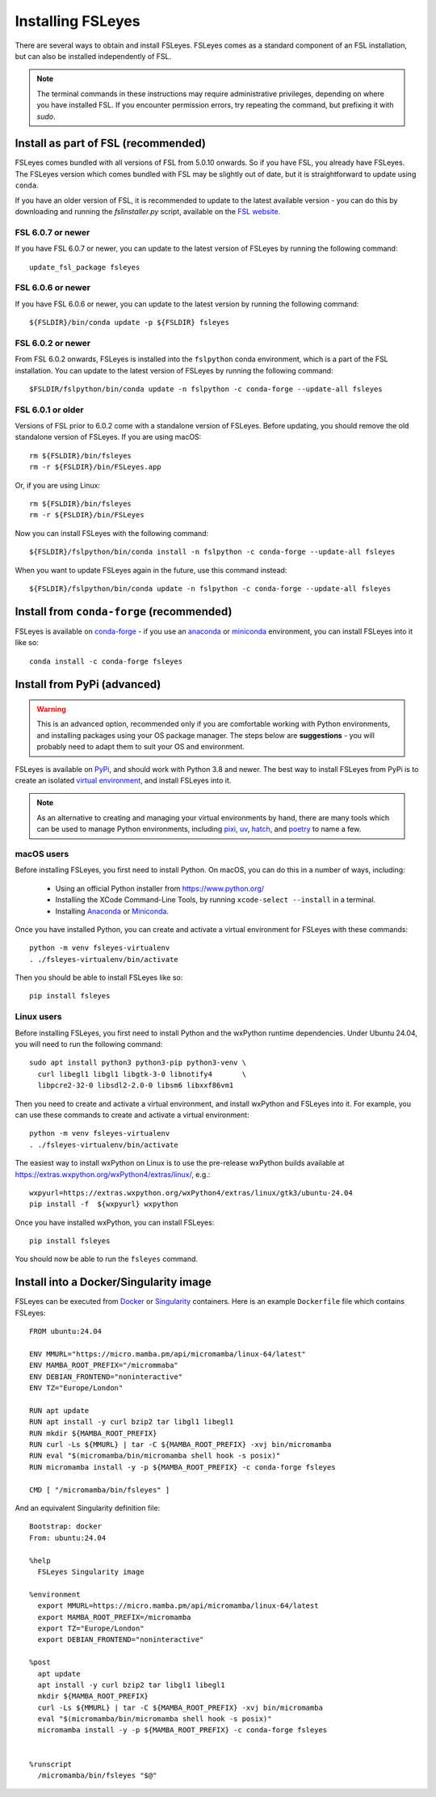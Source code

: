 Installing FSLeyes
==================


There are several ways to obtain and install FSLeyes. FSLeyes comes as a
standard component of an FSL installation, but can also be installed
independently of FSL.


.. note:: The terminal commands in these instructions may require
          administrative privileges, depending on where you have installed
          FSL.  If you encounter permission errors, try repeating the
          command, but prefixing it with `sudo`.


Install as part of FSL (recommended)
------------------------------------


FSLeyes comes bundled with all versions of FSL from 5.0.10 onwards. So if you
have FSL, you already have FSLeyes. The FSLeyes version which comes bundled
with FSL may be slightly out of date, but it is straightforward to update
using ``conda``.

If you have an older version of FSL, it is recommended to update to the latest
available version - you can do this by downloading and running the
`fslinstaller.py` script, available on the `FSL website
<https://fsl.fmrib.ox.ac.uk/fsl/fslwiki/>`_.


FSL 6.0.7 or newer
^^^^^^^^^^^^^^^^^^

If you have FSL 6.0.7 or newer, you can update to the latest version of FSLeyes
by running the following command::

    update_fsl_package fsleyes


FSL 6.0.6 or newer
^^^^^^^^^^^^^^^^^^

If you have FSL 6.0.6 or newer, you can update to the latest version by running
the following command::

    ${FSLDIR}/bin/conda update -p ${FSLDIR} fsleyes


FSL 6.0.2 or newer
^^^^^^^^^^^^^^^^^^


From FSL 6.0.2 onwards, FSLeyes is installed into the ``fslpython`` conda
environment, which is a part of the FSL installation. You can update to the
latest version of FSLeyes by running the following command::

    $FSLDIR/fslpython/bin/conda update -n fslpython -c conda-forge --update-all fsleyes


FSL 6.0.1 or older
^^^^^^^^^^^^^^^^^^


Versions of FSL prior to 6.0.2 come with a standalone version of
FSLeyes. Before updating, you should remove the old standalone version of
FSLeyes. If you are using macOS::

    rm ${FSLDIR}/bin/fsleyes
    rm -r ${FSLDIR}/bin/FSLeyes.app

Or, if you are using Linux::

    rm ${FSLDIR}/bin/fsleyes
    rm -r ${FSLDIR}/bin/FSLeyes

Now you can install FSLeyes with the following command::

    ${FSLDIR}/fslpython/bin/conda install -n fslpython -c conda-forge --update-all fsleyes

When you want to update FSLeyes again in the future, use this command instead::

    ${FSLDIR}/fslpython/bin/conda update -n fslpython -c conda-forge --update-all fsleyes


Install from ``conda-forge`` (recommended)
------------------------------------------


FSLeyes is available on `conda-forge <https://conda-forge.org/>`_ - if you use
an `anaconda <https://www.anaconda.com/>`_ or `miniconda
<https://docs.conda.io/en/latest/miniconda.html>`_ environment, you can
install FSLeyes into it like so::

    conda install -c conda-forge fsleyes


Install from PyPi (advanced)
----------------------------


.. warning:: This is an advanced option, recommended only if you are
             comfortable working with Python environments, and installing
             packages using your OS package manager. The steps below are
             **suggestions** - you will probably need to adapt them to suit
             your OS and environment.


FSLeyes is available on `PyPi <https://pypi.org/project/fsleyes/>`_, and
should work with Python 3.8 and newer. The best way to install FSLeyes from
PyPi is to create an isolated `virtual environment
<https://docs.python.org/3/library/venv.html>`_, and install FSLeyes into it.


.. note:: As an alternative to creating and managing your virtual environments
          by hand, there are many tools which can be used to manage Python
          environments, including `pixi <https://pixi.sh/latest/>`_, `uv
          <https://docs.astral.sh/uv/>`_, `hatch <https://hatch.pypa.io/>`_,
          and `poetry <https://python-poetry.org/>`_ to name a few.


macOS users
^^^^^^^^^^^

Before installing FSLeyes, you first need to install Python. On macOS, you can
do this in a number of ways, including:

 - Using an official Python installer from https://www.python.org/
 - Installing the XCode Command-Line Tools, by running ``xcode-select --install``
   in a terminal.
 - Installing `Anaconda <https://www.anaconda.com/download>`_ or `Miniconda
   <https://docs.anaconda.com/miniconda/>`_.


Once you have installed Python, you can create and activate a virtual
environment for FSLeyes with these commands::

  python -m venv fsleyes-virtualenv
  . ./fsleyes-virtualenv/bin/activate

Then you should be able to install FSLeyes like so::

    pip install fsleyes


Linux users
^^^^^^^^^^^

Before installing FSLeyes, you first need to install Python and the wxPython
runtime dependencies. Under Ubuntu 24.04, you will need to run the following
command::

    sudo apt install python3 python3-pip python3-venv \
      curl libegl1 libgl1 libgtk-3-0 libnotify4       \
      libpcre2-32-0 libsdl2-2.0-0 libsm6 libxxf86vm1

Then you need to create and activate a virtual environment, and install
wxPython and FSLeyes into it. For example, you can use these commands to
create and activate a virtual environment::

  python -m venv fsleyes-virtualenv
  . ./fsleyes-virtualenv/bin/activate

The easiest way to install wxPython on Linux is to use the pre-release
wxPython builds available at
https://extras.wxpython.org/wxPython4/extras/linux/, e.g.::

    wxpyurl=https://extras.wxpython.org/wxPython4/extras/linux/gtk3/ubuntu-24.04
    pip install -f  ${wxpyurl} wxpython

Once you have installed wxPython, you can install FSLeyes::

    pip install fsleyes

You should now be able to run the ``fsleyes`` command.


Install into a Docker/Singularity image
---------------------------------------

FSLeyes can be executed from `Docker <https://docs.docker.com/>`_ or
`Singularity <https://sylabs.io/docs/>`_ containers. Here is an example
``Dockerfile`` file which contains FSLeyes::

  FROM ubuntu:24.04

  ENV MMURL="https://micro.mamba.pm/api/micromamba/linux-64/latest"
  ENV MAMBA_ROOT_PREFIX="/micrommaba"
  ENV DEBIAN_FRONTEND="noninteractive"
  ENV TZ="Europe/London"

  RUN apt update
  RUN apt install -y curl bzip2 tar libgl1 libegl1
  RUN mkdir ${MAMBA_ROOT_PREFIX}
  RUN curl -Ls ${MMURL} | tar -C ${MAMBA_ROOT_PREFIX} -xvj bin/micromamba
  RUN eval "$(micromamba/bin/micromamba shell hook -s posix)"
  RUN micromamba install -y -p ${MAMBA_ROOT_PREFIX} -c conda-forge fsleyes

  CMD [ "/micromamba/bin/fsleyes" ]

And an equivalent Singularity definition file::

  Bootstrap: docker
  From: ubuntu:24.04

  %help
    FSLeyes Singularity image

  %environment
    export MMURL=https://micro.mamba.pm/api/micromamba/linux-64/latest
    export MAMBA_ROOT_PREFIX=/micromamba
    export TZ="Europe/London"
    export DEBIAN_FRONTEND="noninteractive"

  %post
    apt update
    apt install -y curl bzip2 tar libgl1 libegl1
    mkdir ${MAMBA_ROOT_PREFIX}
    curl -Ls ${MMURL} | tar -C ${MAMBA_ROOT_PREFIX} -xvj bin/micromamba
    eval "$(micromamba/bin/micromamba shell hook -s posix)"
    micromamba install -y -p ${MAMBA_ROOT_PREFIX} -c conda-forge fsleyes


  %runscript
    /micromamba/bin/fsleyes "$@"
